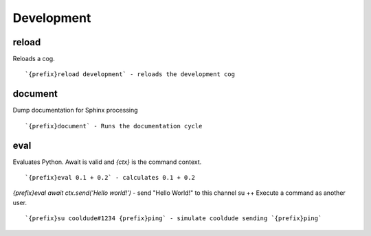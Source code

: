===========
Development
===========
reload
++++++
Reloads a cog.
::
   `{prefix}reload development` - reloads the development cog
document
++++++++
Dump documentation for Sphinx processing
::
   `{prefix}document` - Runs the documentation cycle
eval
++++
Evaluates Python. Await is valid and `{ctx}` is the command context.
::
   `{prefix}eval 0.1 + 0.2` - calculates 0.1 + 0.2
`{prefix}eval await ctx.send('Hello world!')` - send "Hello World!" to this channel
su
++
Execute a command as another user.
::
   `{prefix}su cooldude#1234 {prefix}ping` - simulate cooldude sending `{prefix}ping`
